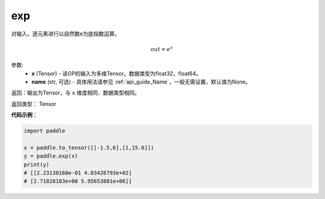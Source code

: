 .. _cn_api_fluid_layers_exp:

exp
-------------------------------

.. py:function:: paddle.exp(x, name=None)




对输入，逐元素进行以自然数e为底指数运算。

.. math::
    out = e^x

参数:
    - **x** (Tensor) - 该OP的输入为多维Tensor。数据类型为float32，float64。
    - **name** (str, 可选) - 具体用法请参见 :ref:`api_guide_Name`，一般无需设置，默认值为None。

返回：输出为Tensor，与 ``x`` 维度相同、数据类型相同。

返回类型： Tensor

**代码示例**：

.. code-block:: python

  import paddle

  x = paddle.to_tensor([[-1.5,6],[1,15.6]])
  y = paddle.exp(x)
  print(y)
  # [[2.23130160e-01 4.03428793e+02]
  # [2.71828183e+00 5.95653801e+06]]

